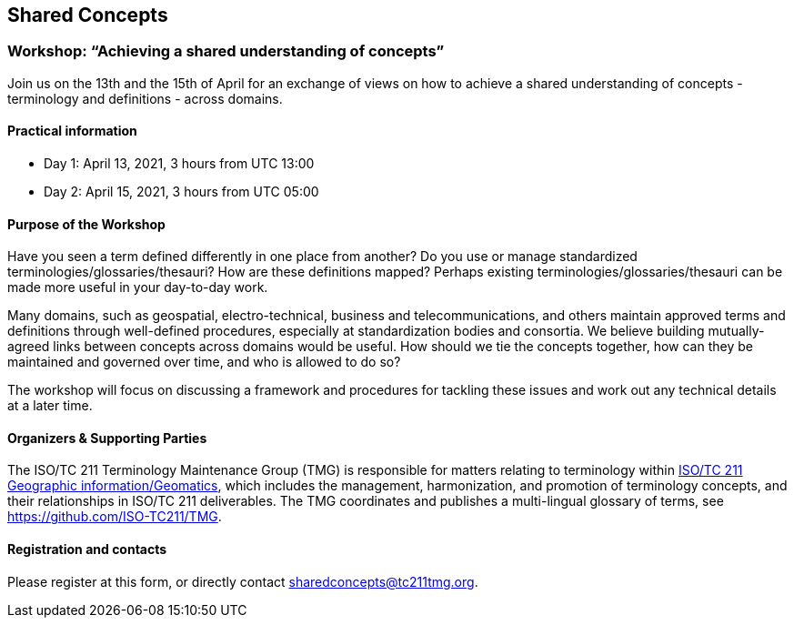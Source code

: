 == Shared Concepts

=== Workshop: "`Achieving a shared understanding of concepts`"

Join us on the 13th and the 15th of April for an exchange of views on how to achieve a shared understanding of concepts - terminology and definitions - across domains.

==== Practical information

* Day 1: April 13, 2021, 3 hours from UTC 13:00
* Day 2: April 15, 2021, 3 hours from UTC 05:00

==== Purpose of the Workshop

Have you seen a term defined differently in one place from another?
Do you use or manage standardized terminologies/glossaries/thesauri?
How are these definitions mapped? Perhaps existing
terminologies/glossaries/thesauri can be made more useful in your
day-to-day work.

Many domains, such as geospatial, electro-technical, business and
telecommunications, and others maintain approved terms and
definitions through well-defined procedures, especially at
standardization bodies and consortia. We believe building
mutually-agreed links between concepts across domains would be
useful. How should we tie the concepts together, how can they be
maintained and  governed over time, and who is allowed to do so?

The workshop will focus on discussing a framework and procedures for
tackling these issues and work out any technical details at a later
time.

==== Organizers & Supporting Parties

The ISO/TC 211 Terminology Maintenance Group (TMG) is responsible
for matters relating to terminology within https://committee.iso.org/home/tc211[ISO/TC 211 Geographic information/Geomatics], which
includes the management, harmonization, and promotion of terminology
concepts, and their relationships in ISO/TC 211 deliverables. The
TMG coordinates and publishes a multi-lingual glossary of terms, see
https://github.com/ISO-TC211/TMG.


==== Registration and contacts

Please register at this form, or directly contact sharedconcepts@tc211tmg.org.

++++
<script type="text/javascript" src="https://form.jotform.com/jsform/210591038556052"></script>
++++
